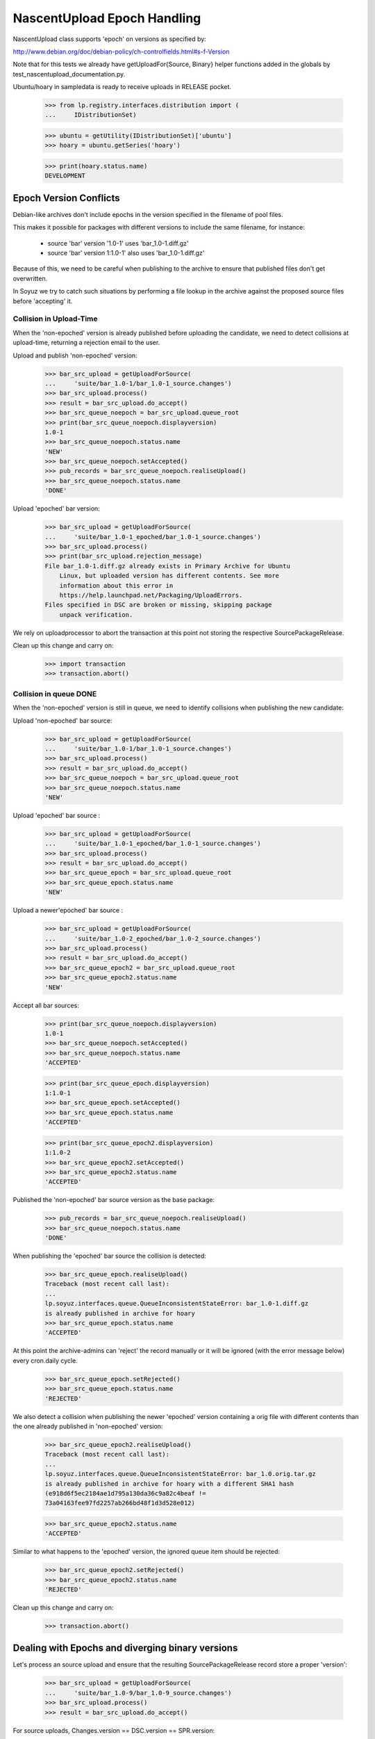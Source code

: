 NascentUpload Epoch Handling
============================

NascentUpload class supports 'epoch' on versions as specified by:

http://www.debian.org/doc/debian-policy/ch-controlfields.html#s-f-Version

Note that for this tests we already have getUploadFor{Source, Binary}
helper functions added in the globals by test_nascentupload_documentation.py.

Ubuntu/hoary in sampledata is ready to receive uploads in RELEASE
pocket.

    >>> from lp.registry.interfaces.distribution import (
    ...     IDistributionSet)

    >>> ubuntu = getUtility(IDistributionSet)['ubuntu']
    >>> hoary = ubuntu.getSeries('hoary')

    >>> print(hoary.status.name)
    DEVELOPMENT


Epoch Version Conflicts
-----------------------

Debian-like archives don't include epochs in the version specified in
the filename of pool files.

This makes it possible for packages with different versions to include
the same filename, for instance:

 * source 'bar' version '1.0-1' uses 'bar_1.0-1.diff.gz'
 * source 'bar' version 1:1.0-1' also uses 'bar_1.0-1.diff.gz'

Because of this, we need to be careful when publishing to the archive
to ensure that published files don't get overwritten.

In Soyuz we try to catch such situations by performing a file lookup in the
archive against the proposed source files before 'accepting' it.


Collision in Upload-Time
........................

When the 'non-epoched' version is already published before uploading
the candidate, we need to detect collisions at upload-time, returning
a rejection email to the user.

Upload and publish 'non-epoched' version:

    >>> bar_src_upload = getUploadForSource(
    ...     'suite/bar_1.0-1/bar_1.0-1_source.changes')
    >>> bar_src_upload.process()
    >>> result = bar_src_upload.do_accept()
    >>> bar_src_queue_noepoch = bar_src_upload.queue_root
    >>> print(bar_src_queue_noepoch.displayversion)
    1.0-1
    >>> bar_src_queue_noepoch.status.name
    'NEW'
    >>> bar_src_queue_noepoch.setAccepted()
    >>> pub_records = bar_src_queue_noepoch.realiseUpload()
    >>> bar_src_queue_noepoch.status.name
    'DONE'

Upload 'epoched' bar version:

    >>> bar_src_upload = getUploadForSource(
    ...     'suite/bar_1.0-1_epoched/bar_1.0-1_source.changes')
    >>> bar_src_upload.process()
    >>> print(bar_src_upload.rejection_message)
    File bar_1.0-1.diff.gz already exists in Primary Archive for Ubuntu
        Linux, but uploaded version has different contents. See more
        information about this error in
        https://help.launchpad.net/Packaging/UploadErrors.
    Files specified in DSC are broken or missing, skipping package
        unpack verification.

We rely on uploadprocessor to abort the transaction at this point not
storing the respective SourcePackageRelease.

Clean up this change and carry on:

    >>> import transaction
    >>> transaction.abort()


Collision in queue DONE
.......................

When the 'non-epoched' version is still in queue, we need to identify
collisions when publishing the new candidate:

Upload 'non-epoched' bar source:

    >>> bar_src_upload = getUploadForSource(
    ...     'suite/bar_1.0-1/bar_1.0-1_source.changes')
    >>> bar_src_upload.process()
    >>> result = bar_src_upload.do_accept()
    >>> bar_src_queue_noepoch = bar_src_upload.queue_root
    >>> bar_src_queue_noepoch.status.name
    'NEW'

Upload 'epoched' bar source :

    >>> bar_src_upload = getUploadForSource(
    ...     'suite/bar_1.0-1_epoched/bar_1.0-1_source.changes')
    >>> bar_src_upload.process()
    >>> result = bar_src_upload.do_accept()
    >>> bar_src_queue_epoch = bar_src_upload.queue_root
    >>> bar_src_queue_epoch.status.name
    'NEW'

Upload a newer'epoched' bar source :

    >>> bar_src_upload = getUploadForSource(
    ...     'suite/bar_1.0-2_epoched/bar_1.0-2_source.changes')
    >>> bar_src_upload.process()
    >>> result = bar_src_upload.do_accept()
    >>> bar_src_queue_epoch2 = bar_src_upload.queue_root
    >>> bar_src_queue_epoch2.status.name
    'NEW'

Accept all bar sources:

    >>> print(bar_src_queue_noepoch.displayversion)
    1.0-1
    >>> bar_src_queue_noepoch.setAccepted()
    >>> bar_src_queue_noepoch.status.name
    'ACCEPTED'

    >>> print(bar_src_queue_epoch.displayversion)
    1:1.0-1
    >>> bar_src_queue_epoch.setAccepted()
    >>> bar_src_queue_epoch.status.name
    'ACCEPTED'

    >>> print(bar_src_queue_epoch2.displayversion)
    1:1.0-2
    >>> bar_src_queue_epoch2.setAccepted()
    >>> bar_src_queue_epoch2.status.name
    'ACCEPTED'


Published the 'non-epoched' bar source version as the base package:

    >>> pub_records = bar_src_queue_noepoch.realiseUpload()
    >>> bar_src_queue_noepoch.status.name
    'DONE'

When publishing the 'epoched' bar source the collision is detected:

    >>> bar_src_queue_epoch.realiseUpload()
    Traceback (most recent call last):
    ...
    lp.soyuz.interfaces.queue.QueueInconsistentStateError: bar_1.0-1.diff.gz
    is already published in archive for hoary
    >>> bar_src_queue_epoch.status.name
    'ACCEPTED'

At this point the archive-admins can 'reject' the record manually or
it will be ignored (with the error message below) every cron.daily cycle.

    >>> bar_src_queue_epoch.setRejected()
    >>> bar_src_queue_epoch.status.name
    'REJECTED'

We also detect a collision when publishing the newer 'epoched' version
containing a orig file with different contents than the one already
published in 'non-epoched' version:

    >>> bar_src_queue_epoch2.realiseUpload()
    Traceback (most recent call last):
    ...
    lp.soyuz.interfaces.queue.QueueInconsistentStateError: bar_1.0.orig.tar.gz
    is already published in archive for hoary with a different SHA1 hash
    (e918d6f5ec2184ae1d795a130da36c9a82c4beaf !=
    73a04163fee97fd2257ab266bd48f1d3d528e012)

    >>> bar_src_queue_epoch2.status.name
    'ACCEPTED'

Similar to what happens to the 'epoched' version, the ignored queue
item should be rejected:

    >>> bar_src_queue_epoch2.setRejected()
    >>> bar_src_queue_epoch2.status.name
    'REJECTED'


Clean up this change and carry on:

    >>> transaction.abort()


Dealing with Epochs and diverging binary versions
-------------------------------------------------

Let's process an source upload and ensure that the resulting
SourcePackageRelease record store a proper 'version':

    >>> bar_src_upload = getUploadForSource(
    ...     'suite/bar_1.0-9/bar_1.0-9_source.changes')
    >>> bar_src_upload.process()
    >>> result = bar_src_upload.do_accept()

For source uploads, Changes.version == DSC.version == SPR.version:

    >>> print(bar_src_upload.changes.version)
    1:1.0-9

    >>> print(bar_src_upload.changes.dsc.dsc_version)
    1:1.0-9

    >>> bar_src_queue = bar_src_upload.queue_root
    >>> bar_spr = bar_src_queue.sources[0].sourcepackagerelease
    >>> print(bar_spr.version)
    1:1.0-9

    >>> from lp.registry.interfaces.pocket import PackagePublishingPocket
    >>> from lp.soyuz.interfaces.publishing import IPublishingSet
    >>> getUtility(IPublishingSet).newSourcePublication(
    ...     bar_src_upload.policy.distro.main_archive, bar_spr,
    ...     bar_src_upload.policy.distroseries,
    ...     PackagePublishingPocket.RELEASE,
    ...     component=bar_spr.component, section=bar_spr.section)
    <SourcePackagePublishingHistory at ...>

Let's accept the source and claim 'build from accepted' to process the
respective binary:

    >>> bar_src_queue.status.name
    'NEW'
    >>> bar_src_queue.setAccepted()
    >>> bar_src_queue.status.name
    'ACCEPTED'

For a binary upload we expect the same, a BinaryPackageRelease
'version' that includes 'epoch':

    >>> bar_bin_upload = getUploadForBinary(
    ...     'suite/bar_1.0-9_binary/bar_1.0-9_i386.changes')
    >>> bar_bin_upload.process()
    >>> result = bar_bin_upload.do_accept()
    >>> bar_bin_queue = bar_bin_upload.queue_root
    >>> bar_bin_queue.status.name
    'NEW'

The Changesfile version always refers to the source version and the
binary versions included in the upload can diverge between themselves
and from the source version.

    >>> print(bar_bin_upload.changes.version)
    1:1.0-9

    >>> deb_file = bar_bin_upload.changes.files[0]
    >>> print(deb_file.filename)
    bar_6.6.6_i386.deb

    >>> print(deb_file.version)
    1:1.0-9

    >>> print(deb_file.source_version)
    1:1.0-9

    >>> print(deb_file.control_version)
    1:6.6.6

Anyway, the proper value for BinaryPackageRelease.version is the
version stored in the binary control file:

    >>> bar_bpr = bar_bin_queue.builds[0].build.binarypackages[0]
    >>> print(bar_bpr.version)
    1:6.6.6





